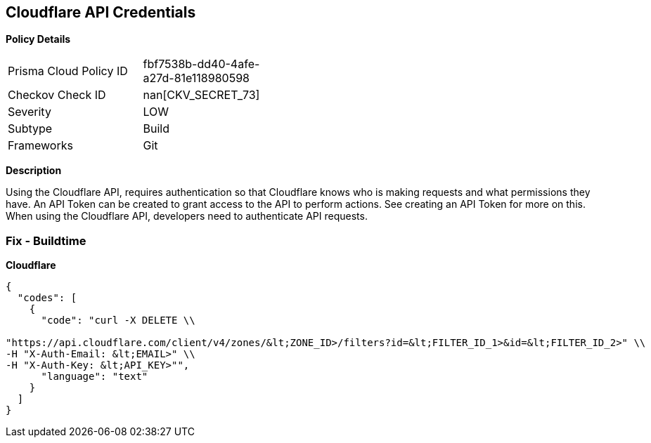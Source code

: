 == Cloudflare API Credentials


*Policy Details* 

[width=45%]
[cols="1,1"]
|=== 
|Prisma Cloud Policy ID 
| fbf7538b-dd40-4afe-a27d-81e118980598

|Checkov Check ID 
| nan[CKV_SECRET_73]

|Severity
|LOW

|Subtype
|Build

|Frameworks
|Git

|=== 



*Description* 


Using the Cloudflare API, requires authentication so that Cloudflare knows who is making requests and what permissions they have.
An API Token can be created to grant access to the API to perform actions.
See creating an API Token for more on this.
When using the Cloudflare API, developers need to authenticate API requests.

=== Fix - Buildtime


*Cloudflare* 




[source,text]
----
{
  "codes": [
    {
      "code": "curl -X DELETE \\

"https://api.cloudflare.com/client/v4/zones/&lt;ZONE_ID>/filters?id=&lt;FILTER_ID_1>&id=&lt;FILTER_ID_2>" \\
-H "X-Auth-Email: &lt;EMAIL>" \\
-H "X-Auth-Key: &lt;API_KEY>"",
      "language": "text"
    }
  ]
}
----
